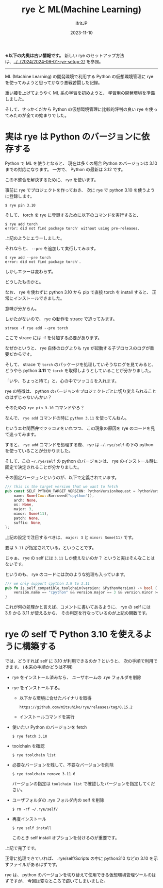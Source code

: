 #+TITLE: rye と ML(Machine Learning)
#+DATE: 2023-11-10
# -*- coding:utf-8 -*-
#+LAYOUT: post
#+TAGS: rye
#+AUTHOR: ifritJP
#+OPTIONS: ^:{}
#+STARTUP: nofold

*※以下の内奥は古い情報です。* 
新しい rye のセットアップ方法は、[[../../2024/2024-06-01-rye-setup-2/]] を参照。

------

ML (Machine Learning) の開発環境で利用する Python の仮想環境管理に
rye を使ってみようと思ってかなり悪戦苦闘した記録。

重い腰を上げてようやく ML 系の学習を初めようと、
学習用の開発環境を準備しました。

そして、せっかくだから Python の仮想環境管理に比較的評判の良い
rye を使ってみたのが全ての始まりでした。

* 実は rye は Python のバージョンに依存する

Python で ML を使うとなると、 
現在は多くの場合 Python のバージョンは 3.10 までの対応になります。
一方で、 Python の最新は 3.12 です。

この不整合を解決するために、 rye を使います。

事前に rye でプロジェクトを作っておき、
次に rye で python 3.10 を使うように登録します。

: $ rye pin 3.10

そして、 torch を rye に登録するために以下のコマンドを実行すると、

: $ rye add torch
: error: did not find package torch' without using pre-releases.

上記のようにエラーしました。

それならと、 =--pre= を追加して実行してみます。

: $ rye add --pre torch
: error: did not find package torch'.

しかしエラーは変わらず。

どうしたものかと。

なお、 rye を使わずに python 3.10 から pip で直接 torch を install すると、
正常にインストールできました。

意味が分からん。

しかたがないので、 rye の動作を strace で追ってみます。

: strace -f rye add --pre torch

ここで strace には -f を付加する必要があります。

なぜかというと、 rye 自体のログよりも rye が起動する子プロセスのログが重要だからです。

そして、 strace で =torch= のパッケージを処理していそうなログを見てみると、
どうやら python *3.11* で =torch= を取得しようとしていることが分かりました。

「いや、ちょっと待て」と、心の中でツッコミを入れます。

rye の特徴は、
python のバージョンをプロジェクトごとに切り変えられることのはずじゃないんかい？

そのための =rye pin 3.10= コマンドやろ？

なんで、 =rye add= コマンドの時に =python 3.11= を使ってんねん。

というエセ関西弁でツッコミをいれつつ、
この現象の原因を rye のコードを見て追ってみます。

すると、 =rye add= コマンドを処理する際、
rye は =~/.rye/self= の下の python を使っていることが分かりました。

そして、この =~/.rye/self= の python のバージョンは、
rye のインストール時に固定で決定されることが分かりました。

その固定バージョンというのが、以下で定義されています。

#+BEGIN_SRC rs
/// this is the target version that we want to fetch
pub const SELF_PYTHON_TARGET_VERSION: PythonVersionRequest = PythonVersionRequest {
    name: Some(Cow::Borrowed("cpython")),
    arch: None,
    os: None,
    major: 3,
    minor: Some(11),
    patch: None,
    suffix: None,
};
#+END_SRC

上記の設定で注目するべきは、 =major: 3= と =minor: Some(11)= です。

要は =3.11= が指定されている。ということです。

じゃぁ、 rye の self には =3.11= しか使えないのか？
というと実はそんなことはないです。

というのも、 rye のコードには次のような処理も入っています。

#+BEGIN_SRC rs
/// we only support cpython 3.9 to 3.11
pub fn is_self_compatible_toolchain(version: &PythonVersion) -> bool {
    version.name == "cpython" && version.major == 3 && version.minor >= 9 && version.minor < 12
}
#+END_SRC

これが何の処理かと言えば、コメントに書いてあるように、
rye の self には 3.9 から 3.11 が使えるから、
その判定を行なっているのが上記の関数です。

* rye の self で Python 3.10 を使えるように構築する

では、どうすれば self に 3.10 が利用できるのか？というと、
次の手順で利用できます。 (本来の手順かどうは不明)


- rye をインストール済みなら、  ユーザホームの .rye フォルダを削除

- rye をインストールする。
  - 以下から環境に合せたバイナリを取得
    : https://github.com/mitsuhiko/rye/releases/tag/0.15.2
  - インストールコマンドを実行

-  使いたい Python のバージョンを fetch
   : $ rye fetch 3.10

- toolchain を確認
   : $ rye toolchain list

- 必要なバージョンを残して、不要なバージョンを削除
   : $ rye toolchain remove 3.11.6
   バージョンの指定は =toolchain list= で確認したバージョンを指定してください。

- ユーザフォルダの .rye フォルダ内の self を削除
   : $ rm -rf ~/.rye/self/
- 再度インストール
   : $ rye self install
  このとき self install オプションを付けるのが重要です。
   

上記で完了です。

正常に処理できていれば、 .rye/self/Scripts の中に python310 などの
3.10 を示すファイルがあるはずです。


rye は、 python のバージョンを切り替えて使用できる仮想環境管理ツールのはずですが、
今回は変なところで躓いてしまいました。
